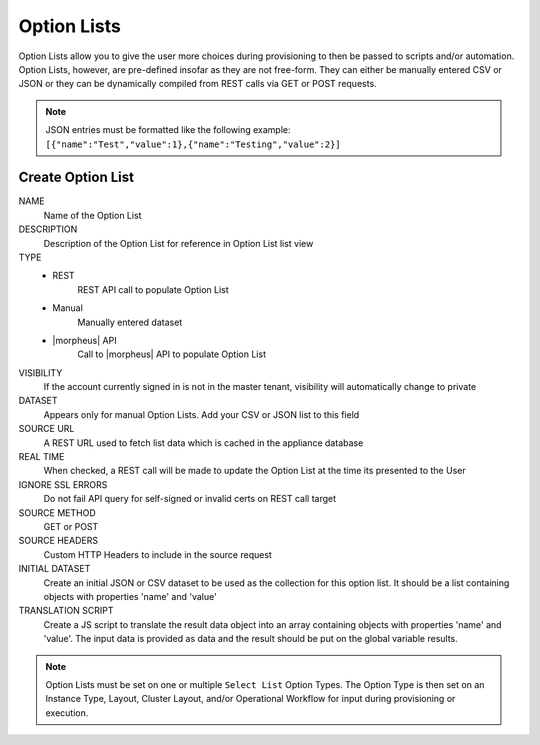 Option Lists
------------

Option Lists allow you to give the user more choices during provisioning to then be passed to scripts and/or automation.  Option Lists, however, are pre-defined insofar as they are not free-form. They can either be manually entered CSV or JSON or they can be dynamically compiled from REST calls via GET or POST requests.

.. NOTE:: JSON entries must be formatted like the following example: ``[{"name":"Test","value":1},{"name":"Testing","value":2}]``

.. image:: /images/provisioning/library/newOptionList.png
   :align: center

Create Option List
^^^^^^^^^^^^^^^^^^

NAME
 Name of the Option List
DESCRIPTION
 Description of the Option List for reference in Option List list view
TYPE
 - REST
    REST API call to populate Option List
 - Manual
    Manually entered dataset
 - |morpheus| API
    Call to |morpheus| API to populate Option List
VISIBILITY
 If the account currently signed in is not in the master tenant, visibility will automatically change to private
DATASET
 Appears only for manual Option Lists. Add your CSV or JSON list to this field
SOURCE URL
 A REST URL used to fetch list data which is cached in the appliance database
REAL TIME
 When checked, a REST call will be made to update the Option List at the time its presented to the User
IGNORE SSL ERRORS
 Do not fail API query for self-signed or invalid certs on REST call target
SOURCE METHOD
  GET or POST
SOURCE HEADERS
 Custom HTTP Headers to include in the source request
INITIAL DATASET
 Create an initial JSON or CSV dataset to be used as the collection for this option list. It should be a list containing objects with properties 'name' and 'value'
TRANSLATION SCRIPT
 Create a JS script to translate the result data object into an array containing objects with properties 'name' and 'value'. The input data is provided as data and the result should be put on the global variable results.

.. NOTE:: Option Lists must be set on one or multiple ``Select List`` Option Types. The Option Type is then set on an Instance Type, Layout, Cluster Layout, and/or Operational Workflow for input during provisioning or execution.
